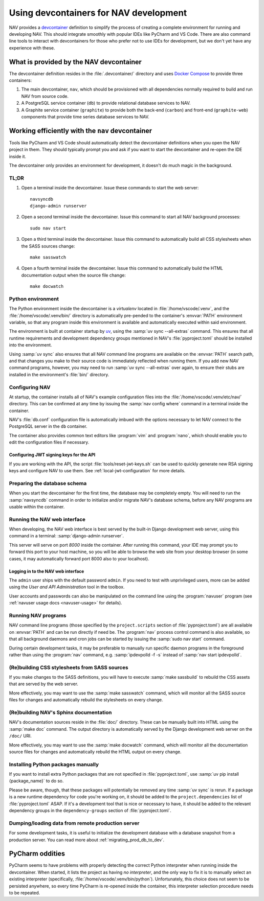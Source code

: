 =======================================
Using devcontainers for NAV development
=======================================

NAV provides a `devcontainer <https://containers.dev/>`_ definition to simplify
the process of creating a complete environment for running and developing
NAV. This should integrate smoothly with popular IDEs like PyCharm and VS
Code. There are also command line tools to interact with devcontainers for
those who prefer not to use IDEs for development, but we don't yet have any
experience with these.

What is provided by the NAV devcontainer
========================================

The devcontainer definition resides in the :file:`.devcontainer/` directory and
uses `Docker Compose`_ to provide three containers:

1. The main devcontainer, ``nav``, which should be provisioned with all
   dependencies normally required to build and run NAV from source code.
2. A PostgreSQL service container (``db``) to provide relational database
   services to NAV.
3. A Graphite service container (``graphite``) to provide both the back-end
   (``carbon``) and front-end (``graphite-web``) components that provide time
   series database services to NAV.

Working efficiently with the ``nav`` devcontainer
=================================================

Tools like PyCharm and VS Code should automatically detect the devcontainer
definitions when you open the NAV project in them. They should typically prompt
you and ask if you want to start the devcontainer and re-open the IDE inside
it.

The devcontainer only provides an environment for development, it doesn't do
much magic in the background.

TL;DR
-----

1. Open a terminal inside the devcontainer.  Issue these commands to start the
   web server::

     navsyncdb
     django-admin runserver

2. Open a second terminal inside the devcontainer. Issue this command to start
   all NAV background processes::

     sudo nav start

3. Open a third terminal inside the devcontainer. Issue this command to
   automatically build all CSS stylesheets when the SASS sources change::

     make sasswatch

4. Open a fourth terminal inside the devcontainer. Issue this command to
   automatically build the HTML documentation output when the source file
   change::

     make docwatch


Python environment
------------------

The Python environment inside the devcontainer is a *virtualenv* located in
:file:`/home/vscode/.venv`, and the :file:`/home/vscode/.venv/bin/` directory
is automatically pre-pended to the container's :envvar:`PATH` environment
variable, so that any program inside this environment is available and
automatically executed within said environment.

The environment is built at container startup by `uv`_, using the :samp:`uv
sync --all-extras` command.  This ensures that all runtime requirements and
development dependency groups mentioned in NAV's :file:`pyproject.toml` should
be installed into the environment.

Using :samp:`uv sync` also ensures that all NAV command line programs are
available on the :envvar:`PATH` search path, and that changes you make to their
source code is immediately reflected when running them. If you add new NAV
command programs, however, you may need to run :samp:`uv sync --all-extras`
over again, to ensure their stubs are installed in the environment's
:file:`bin/` directory.


Configuring NAV
---------------

At startup, the container installs all of NAV's example configuration files
into the :file:`/home/vscode/.venv/etc/nav/` directory. This can be confirmed
at any time by issuing the :samp:`nav config where` command in a terminal
inside the container.

NAV's :file:`db.conf` configuration file is automatically imbued with the
options necessary to let NAV connect to the PostgreSQL server in the ``db``
container.

The container also provides common text editors like :program:`vim` and
:program:`nano`, which should enable you to edit the configuration files if
necessary.

Configuring JWT signing keys for the API
~~~~~~~~~~~~~~~~~~~~~~~~~~~~~~~~~~~~~~~~

If you are working with the API, the script :file:`tools/reset-jwt-keys.sh` can
be used to quickly generate new RSA signing keys and configure NAV to use them.
See :ref:`local-jwt-configuration` for more details.


Preparing the database schema
-----------------------------

When you start the devcontainer for the first time, the database may be
completely empty.  You will need to run the :samp:`navsyncdb` command in order
to initialize and/or migrate NAV's database schema, before any NAV programs are
usable within the container.


Running the NAV web interface
-----------------------------

When developing, the NAV web interface is best served by the built-in Django
development web server, using this command in a terminal: :samp:`django-admin
runserver`.

This server will serve on port *8000* inside the container. After running this
command, your IDE may prompt you to forward this port to your host machine, so
you will be able to browse the web site from your desktop browser (in some
cases, it may automatically forward port 8000 also to your localhost).

Logging in to the NAV web interface
~~~~~~~~~~~~~~~~~~~~~~~~~~~~~~~~~~~

The ``admin`` user ships with the default password ``admin``. If you need to
test with unprivileged users, more can be added using the *User and API
Administration* tool in the toolbox.

User accounts and passwords can also be manipulated on the command line using
the :program:`navuser` program (see :ref:`navuser usage docs <navuser-usage>`
for details).


Running NAV programs
--------------------

NAV command line programs (those specified by the ``project.scripts`` section
of :file:`pyproject.toml`) are all available on :envvar:`PATH` and can be run
directly if need be.  The :program:`nav` process control command is also
available, so that all background daemons and cron jobs can be started by
issuing the :samp:`sudo nav start` command.

During certain development tasks, it may be preferable to manually run specific
daemon programs in the foreground rather than using the :program:`nav` command,
e.g. :samp:`ipdevpolld -f -s` instead of :samp:`nav start ipdevpolld`.


(Re)building CSS stylesheets from SASS sources
----------------------------------------------

If you make changes to the SASS definitions, you will have to execute
:samp:`make sassbuild` to rebuild the CSS assets that are served by the web
server.

More effectively, you may want to use the :samp:`make sasswatch` command, which
will monitor all the SASS source files for changes and automatically rebuild
the stylesheets on every change.


(Re)building NAV's Sphinx documentation
---------------------------------------

NAV's documentation sources reside in the :file:`doc/` directory. These can be
manually built into HTML using the :samp:`make doc` command. The output
directory is automatically served by the Django development web server on the
``/doc/`` URI.

More effectively, you may want to use the :samp:`make docwatch` command, which
will monitor all the documentation source files for changes and automatically
rebuild the HTML output on every change.


Installing Python packages manually
-----------------------------------

If you want to install extra Python packages that are not specified in
:file:`pyproject.toml`, use :samp:`uv pip install {package_name}` to do so.

Please be aware, though, that these packages will potentially be removed any
time :samp:`uv sync` is rerun.  If a package is a new runtime dependency for
code you're working on, it should be added to the ``project.dependencies`` list
of :file:`pyproject.toml` ASAP.  If it's a development tool that is nice or
necessary to have, it should be added to the relevant dependency groups in
the ``dependency-groups`` section of :file:`pyproject.toml`.


Dumping/loading data from remote production server
--------------------------------------------------

For some development tasks, it is useful to initialize the development database
with a database snapshot from a production server. You can read more about
:ref:`migrating_prod_db_to_dev`.


PyCharm oddities
================

PyCharm seems to have problems with properly detecting the correct Python
interpreter when running inside the devcontainer. When started, it lists the
project as having *no interpreter*, and the only way to fix it is to manually
select an existing interpreter (specifically,
:file:`/home/vscode/.venv/bin/python`). Unfortunately, this choice does not
seem to be persisted anywhere, so every time PyCharm is re-opened inside the
container, this interpreter selection procedure needs to be repeated.



.. _Docker Compose: https://docs.docker.com/compose/
.. _uv: https://docs.astral.sh/uv/
